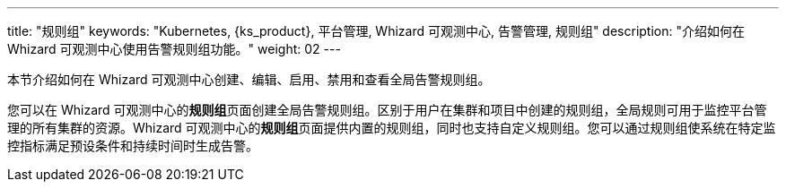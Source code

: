 ---
title: "规则组"
keywords: "Kubernetes, {ks_product}, 平台管理, Whizard 可观测中心, 告警管理, 规则组"
description: "介绍如何在 Whizard 可观测中心使用告警规则组功能。"
weight: 02
---


本节介绍如何在 Whizard 可观测中心创建、编辑、启用、禁用和查看全局告警规则组。

您可以在 Whizard 可观测中心的**规则组**页面创建全局告警规则组。区别于用户在集群和项目中创建的规则组，全局规则可用于监控平台管理的所有集群的资源。Whizard 可观测中心的**规则组**页面提供内置的规则组，同时也支持自定义规则组。您可以通过规则组使系统在特定监控指标满足预设条件和持续时间时生成告警。
